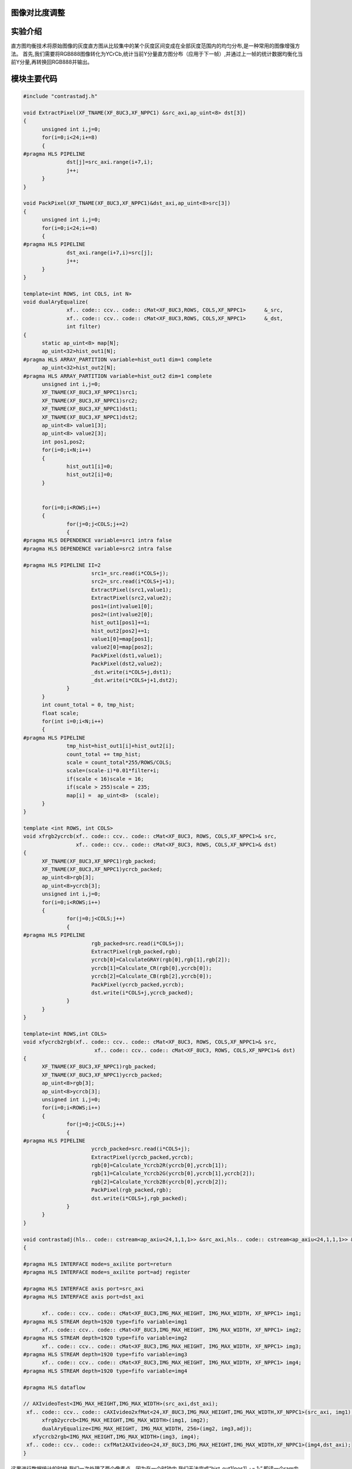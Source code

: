 
图像对比度调整
=========================================

实验介绍
=========================================
直方图均衡技术将原始图像的灰度直方图从比较集中的某个灰度区间变成在全部灰度范围内的均匀分布,是一种常用的图像增强方法。
首先,我们需要将RGB888图像转化为YCrCb,统计当前Y分量直方图分布（应用于下一帧）,并通过上一帧的统计数据均衡化当前Y分量,再转换回RGB888并输出。

模块主要代码
=========================================

.. code:: c

  #include "contrastadj.h"

  void ExtractPixel(XF_TNAME(XF_8UC3,XF_NPPC1) &src_axi,ap_uint<8> dst[3])
  {
  	unsigned int i,j=0;
  	for(i=0;i<24;i+=8)
  	{
  #pragma HLS PIPELINE
  		dst[j]=src_axi.range(i+7,i);
  		j++;
  	}
  }
  
  void PackPixel(XF_TNAME(XF_8UC3,XF_NPPC1)&dst_axi,ap_uint<8>src[3])
  {
  	unsigned int i,j=0;
  	for(i=0;i<24;i+=8)
  	{
  #pragma HLS PIPELINE
  		dst_axi.range(i+7,i)=src[j];
  		j++;
  	}
  }
  
  template<int ROWS, int COLS, int N>
  void dualAryEqualize(
  		xf.. code:: ccv.. code:: cMat<XF_8UC3,ROWS, COLS,XF_NPPC1>	&_src,
  		xf.. code:: ccv.. code:: cMat<XF_8UC3,ROWS, COLS,XF_NPPC1>	&_dst,
  		int filter)
  {
  	static ap_uint<8> map[N];
  	ap_uint<32>hist_out1[N];
  #pragma HLS ARRAY_PARTITION variable=hist_out1 dim=1 complete
  	ap_uint<32>hist_out2[N];
  #pragma HLS ARRAY_PARTITION variable=hist_out2 dim=1 complete
  	unsigned int i,j=0;
  	XF_TNAME(XF_8UC3,XF_NPPC1)src1;
  	XF_TNAME(XF_8UC3,XF_NPPC1)src2;
  	XF_TNAME(XF_8UC3,XF_NPPC1)dst1;
  	XF_TNAME(XF_8UC3,XF_NPPC1)dst2;
  	ap_uint<8> value1[3];
  	ap_uint<8> value2[3];
  	int pos1,pos2;
  	for(i=0;i<N;i++)
  	{
  		hist_out1[i]=0;
  		hist_out2[i]=0;
  	}
  
  
  	for(i=0;i<ROWS;i++)
  	{
  		for(j=0;j<COLS;j+=2)
  		{
  #pragma HLS DEPENDENCE variable=src1 intra false
  #pragma HLS DEPENDENCE variable=src2 intra false
  
  #pragma HLS PIPELINE II=2
  			src1=_src.read(i*COLS+j);
  			src2=_src.read(i*COLS+j+1);
  			ExtractPixel(src1,value1);
  			ExtractPixel(src2,value2);
  			pos1=(int)value1[0];
  			pos2=(int)value2[0];
  			hist_out1[pos1]+=1;
  			hist_out2[pos2]+=1;
  			value1[0]=map[pos1];
  			value2[0]=map[pos2];
  			PackPixel(dst1,value1);
  			PackPixel(dst2,value2);
  			_dst.write(i*COLS+j,dst1);
  			_dst.write(i*COLS+j+1,dst2);
  		}
  	}
  	int count_total = 0, tmp_hist;
  	float scale;
  	for(int i=0;i<N;i++)
  	{
  #pragma HLS PIPELINE
  		tmp_hist=hist_out1[i]+hist_out2[i];
  		count_total += tmp_hist;
  		scale = count_total*255/ROWS/COLS;
  		scale=(scale-i)*0.01*filter+i;
  		if(scale < 16)scale = 16;
  		if(scale > 255)scale = 235;
  		map[i] =  ap_uint<8>  (scale);
  	}
  }
  
  template <int ROWS, int COLS>
  void xfrgb2ycrcb(xf.. code:: ccv.. code:: cMat<XF_8UC3, ROWS, COLS,XF_NPPC1>& src,
                   xf.. code:: ccv.. code:: cMat<XF_8UC3, ROWS, COLS,XF_NPPC1>& dst)
  {
  	XF_TNAME(XF_8UC3,XF_NPPC1)rgb_packed;
  	XF_TNAME(XF_8UC3,XF_NPPC1)ycrcb_packed;
  	ap_uint<8>rgb[3];
  	ap_uint<8>ycrcb[3];
  	unsigned int i,j=0;
  	for(i=0;i<ROWS;i++)
  	{
  		for(j=0;j<COLS;j++)
  		{
  #pragma HLS PIPELINE
  			rgb_packed=src.read(i*COLS+j);
  			ExtractPixel(rgb_packed,rgb);
  			ycrcb[0]=CalculateGRAY(rgb[0],rgb[1],rgb[2]);
  			ycrcb[1]=Calculate_CR(rgb[0],ycrcb[0]);
  			ycrcb[2]=Calculate_CB(rgb[2],ycrcb[0]);
  			PackPixel(ycrcb_packed,ycrcb);
  			dst.write(i*COLS+j,ycrcb_packed);
  		}
  	}
  }
  
  template<int ROWS,int COLS>
  void xfycrcb2rgb(xf.. code:: ccv.. code:: cMat<XF_8UC3, ROWS, COLS,XF_NPPC1>& src,
          		 xf.. code:: ccv.. code:: cMat<XF_8UC3, ROWS, COLS,XF_NPPC1>& dst)
  {
  	XF_TNAME(XF_8UC3,XF_NPPC1)rgb_packed;
  	XF_TNAME(XF_8UC3,XF_NPPC1)ycrcb_packed;
  	ap_uint<8>rgb[3];
  	ap_uint<8>ycrcb[3];
  	unsigned int i,j=0;
  	for(i=0;i<ROWS;i++)
  	{
  		for(j=0;j<COLS;j++)
  		{
  #pragma HLS PIPELINE
  			ycrcb_packed=src.read(i*COLS+j);
  			ExtractPixel(ycrcb_packed,ycrcb);
  			rgb[0]=Calculate_Ycrcb2R(ycrcb[0],ycrcb[1]);
  			rgb[1]=Calculate_Ycrcb2G(ycrcb[0],ycrcb[1],ycrcb[2]);
  			rgb[2]=Calculate_Ycrcb2B(ycrcb[0],ycrcb[2]);
  			PackPixel(rgb_packed,rgb);
  			dst.write(i*COLS+j,rgb_packed);
  		}
  	}
  }
  
  void contrastadj(hls.. code:: cstream<ap_axiu<24,1,1,1>> &src_axi,hls.. code:: cstream<ap_axiu<24,1,1,1>> &dst_axi,int adj)
  {
  
  #pragma HLS INTERFACE mode=s_axilite port=return
  #pragma HLS INTERFACE mode=s_axilite port=adj register
  
  #pragma HLS INTERFACE axis port=src_axi
  #pragma HLS INTERFACE axis port=dst_axi
  
  	xf.. code:: ccv.. code:: cMat<XF_8UC3,IMG_MAX_HEIGHT, IMG_MAX_WIDTH, XF_NPPC1> img1;
  #pragma HLS STREAM depth=1920 type=fifo variable=img1
  	xf.. code:: ccv.. code:: cMat<XF_8UC3,IMG_MAX_HEIGHT, IMG_MAX_WIDTH, XF_NPPC1> img2;
  #pragma HLS STREAM depth=1920 type=fifo variable=img2
  	xf.. code:: ccv.. code:: cMat<XF_8UC3,IMG_MAX_HEIGHT, IMG_MAX_WIDTH, XF_NPPC1> img3;
  #pragma HLS STREAM depth=1920 type=fifo variable=img3
  	xf.. code:: ccv.. code:: cMat<XF_8UC3,IMG_MAX_HEIGHT, IMG_MAX_WIDTH, XF_NPPC1> img4;
  #pragma HLS STREAM depth=1920 type=fifo variable=img4
  
  #pragma HLS dataflow
  
  // AXIvideoTest<IMG_MAX_HEIGHT,IMG_MAX_WIDTH>(src_axi,dst_axi);
   xf.. code:: ccv.. code:: cAXIvideo2xfMat<24,XF_8UC3,IMG_MAX_HEIGHT,IMG_MAX_WIDTH,XF_NPPC1>(src_axi, img1);
  	xfrgb2ycrcb<IMG_MAX_HEIGHT,IMG_MAX_WIDTH>(img1, img2);
  	dualAryEqualize<IMG_MAX_HEIGHT, IMG_MAX_WIDTH, 256>(img2, img3,adj);
     xfycrcb2rgb<IMG_MAX_HEIGHT,IMG_MAX_WIDTH>(img3, img4);
   xf.. code:: ccv.. code:: cxfMat2AXIvideo<24,XF_8UC3,IMG_MAX_HEIGHT,IMG_MAX_WIDTH,XF_NPPC1>(img4,dst_axi);
  }

这里进行数据统计的时候,我们一次处理了两个像素点。因为在一个时钟内,我们无法完成“hist_out1[pos1] += 1;”,即读一个ram内容,将其加一并写回。但可以在两个时钟周期,完成一个读写操作

工程路径
==========================================

.. csv-table:: 
  :header: "名称", "路径"
  :widths: 20, 20

  "vivado 工程","vivado/video_show"
  "HLS工程","vivado/contrastadj"
  "HLS工程","hls/mem2stream"
  "HLS工程","hls/stream2mem"
  "BOOT.bin文件","bootimage"

实验结果
==========================================

对比度由0至100由SDK动态调整,0为原图,100为对比度最高。
对比度为0时

.. image:: images/images5/image58.png

对比度为100时

.. image:: images/images5/image59.png
       

 


